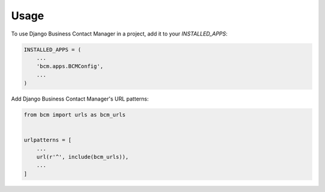 =====
Usage
=====

To use Django Business Contact Manager in a project, add it to your `INSTALLED_APPS`:

.. code-block:: python

    INSTALLED_APPS = (
        ...
        'bcm.apps.BCMConfig',
        ...
    )

Add Django Business Contact Manager's URL patterns:

.. code-block:: python

    from bcm import urls as bcm_urls


    urlpatterns = [
        ...
        url(r'^', include(bcm_urls)),
        ...
    ]
